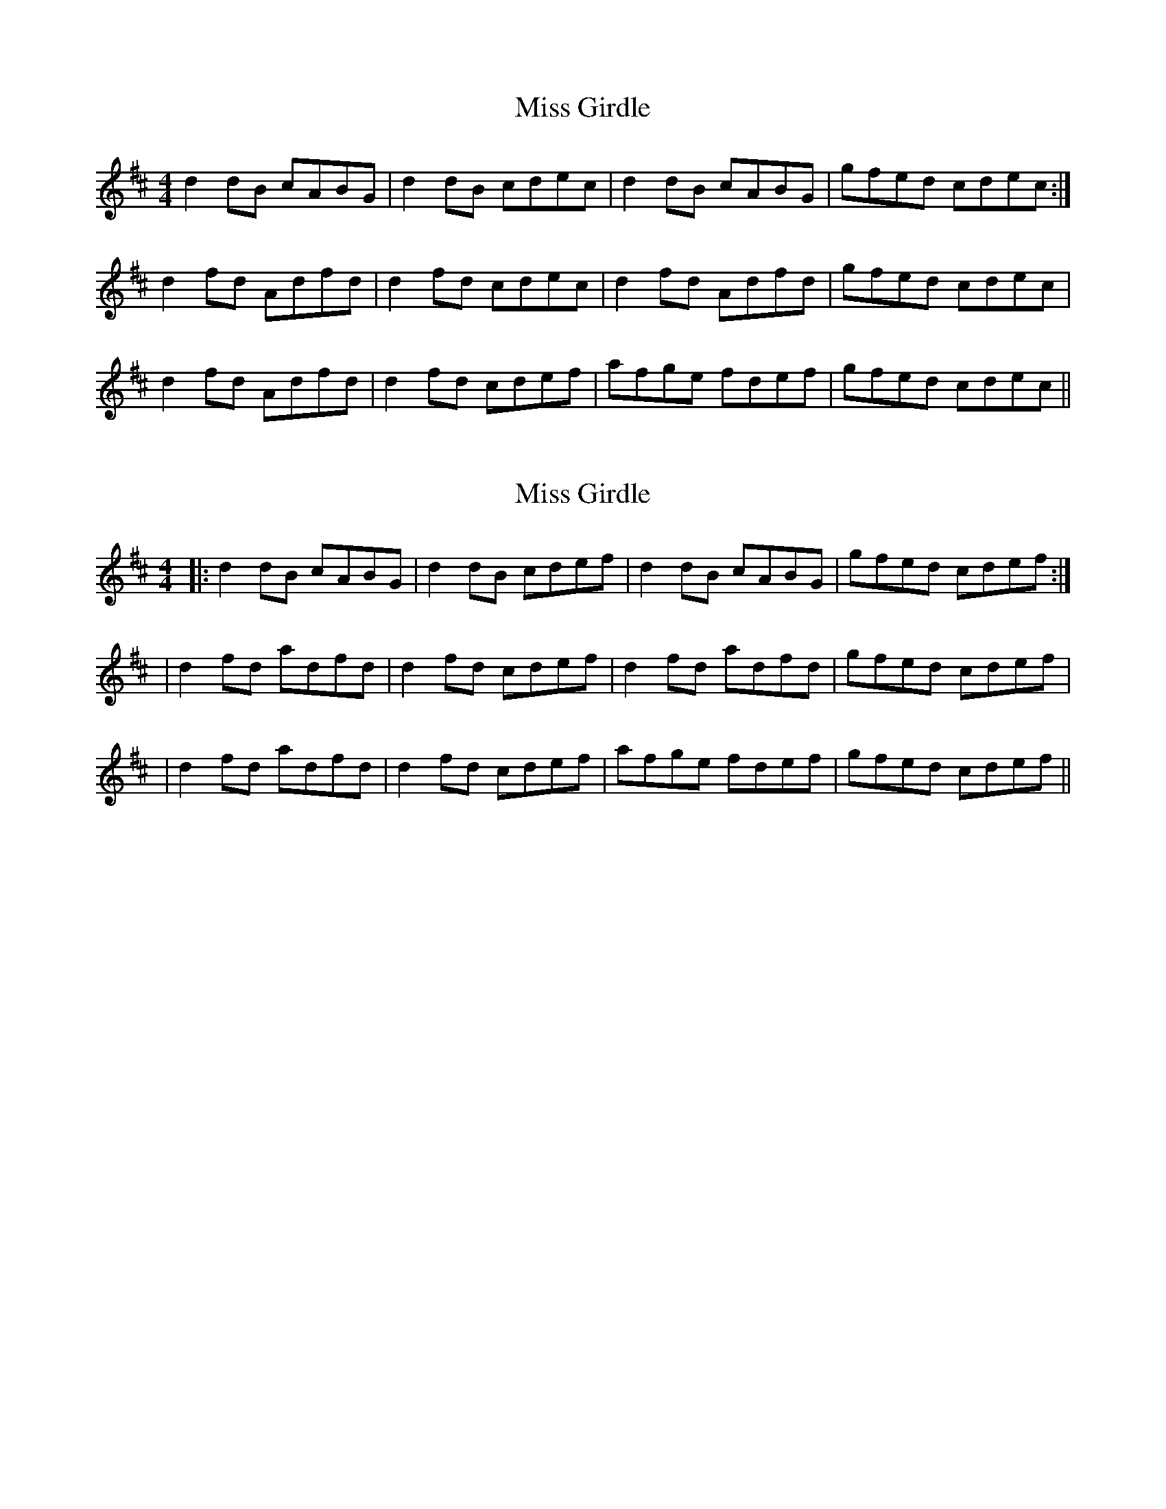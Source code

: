 X: 1
T: Miss Girdle
Z: slainte
S: https://thesession.org/tunes/2417#setting2417
R: reel
M: 4/4
L: 1/8
K: Dmaj
d2 dB cABG|d2 dB cdec|d2 dB cABG|gfed cdec:|
d2 fd Adfd|d2 fd cdec|d2 fd Adfd|gfed cdec|
d2 fd Adfd|d2 fd cdef|afge fdef|gfed cdec||
X: 2
T: Miss Girdle
Z: Steve T
S: https://thesession.org/tunes/2417#setting30019
R: reel
M: 4/4
L: 1/8
K: Dmaj
|:d2 dB cABG|d2 dB cdef|d2 dB cABG|gfed cdef :|
|d2 fd adfd|d2 fd cdef|d2 fd adfd|gfed cdef|
|d2 fd adfd|d2 fd cdef|afge fdef|gfed cdef||
